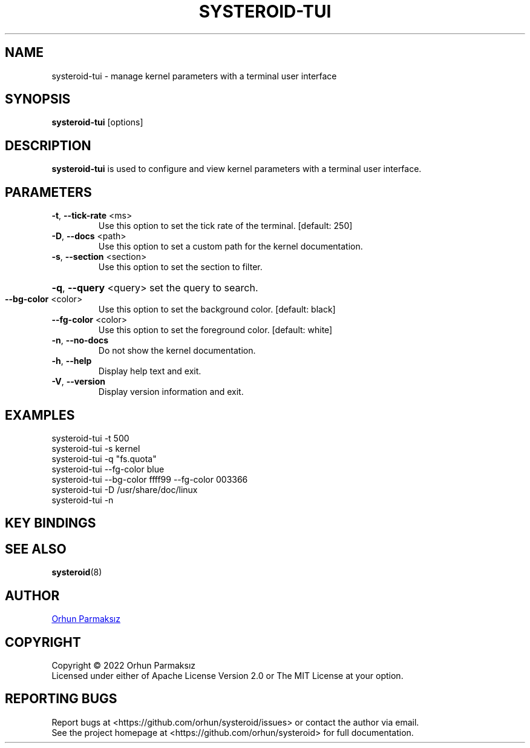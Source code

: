 .\" Manpage for systeroid-tui

.TH SYSTEROID-TUI "8" "2022-04-16" "systeroid-tui" "System Administration"
.SH NAME
systeroid-tui \- manage kernel parameters with a terminal user interface

.SH SYNOPSIS
.B systeroid-tui
[options]

.SH DESCRIPTION
.B systeroid-tui
is used to configure and view kernel parameters with a terminal user interface.

.SH PARAMETERS
.TP
\fB\-t\fR, \fB\-\-tick\-rate\fR <ms>
Use this option to set the tick rate of the terminal. [default: 250]
.TP
\fB\-D\fR, \fB\-\-docs\fR <path>
Use this option to set a custom path for the kernel documentation.
.TP
\fB\-s\fR, \fB\-\-section\fR <section>
Use this option to set the section to filter.
.HP
\fB\-q\fR, \fB\-\-query\fR <query> set the query to search.
.TP
\fB\-\-bg\-color\fR <color>
Use this option to set the background color. [default: black]
.TP
\fB\-\-fg\-color\fR <color>
Use this option to set the foreground color. [default: white]
.TP
\fB\-n\fR, \fB\-\-no\-docs\fR
Do not show the kernel documentation.
.TP
\fB\-h\fR, \fB\-\-help\fR
Display help text and exit.
.TP
\fB\-V\fR, \fB\-\-version\fR
Display version information and exit.

.SH EXAMPLES
systeroid-tui \-t 500
.br
systeroid-tui \-s kernel
.br
systeroid-tui \-q "fs.quota"
.br
systeroid-tui \-\-fg-color blue
.br
systeroid-tui \-\-bg-color ffff99 \-\-fg-color 003366
.br
systeroid-tui \-D /usr/share/doc/linux
.br
systeroid-tui -n

.SH KEY BINDINGS
.TS
tab(@);
l l.
T{
Key
T}@T{
Action
T}
_
T{
?, f1
T}@T{
show help
T}
T{
up/down, k/j, pgup/pgdown
T}@T{
scroll list
T}
T{
t/b
T}@T{
scroll to top/bottom
T}
T{
left/right, h/l
T}@T{
scroll documentation
T}
T{
tab, \[ga]
T}@T{
next/previous section
T}
T{
:
T}@T{
command
T}
T{
/, s
T}@T{
search
T}
T{
enter
T}@T{
select / set parameter value
T}
T{
c
T}@T{
copy to clipboard
T}
T{
r, f5
T}@T{
refresh
T}
T{
esc
T}@T{
cancel / exit
T}
T{
q, ctrl-c/ctrl-d
T}@T{
exit
T}
.TE

.SH SEE ALSO
.BR systeroid (8)

.SH AUTHOR
.UR orhunparmaksiz@gmail.com
Orhun Parmaksız
.UE

.SH COPYRIGHT
Copyright © 2022 Orhun Parmaksız
.RS 0
Licensed under either of Apache License Version 2.0 or The MIT License at your option.

.SH REPORTING BUGS
Report bugs at <https://github.com/orhun/systeroid/issues> or contact the author via email.
.RS 0
See the project homepage at <https://github.com/orhun/systeroid> for full documentation.
